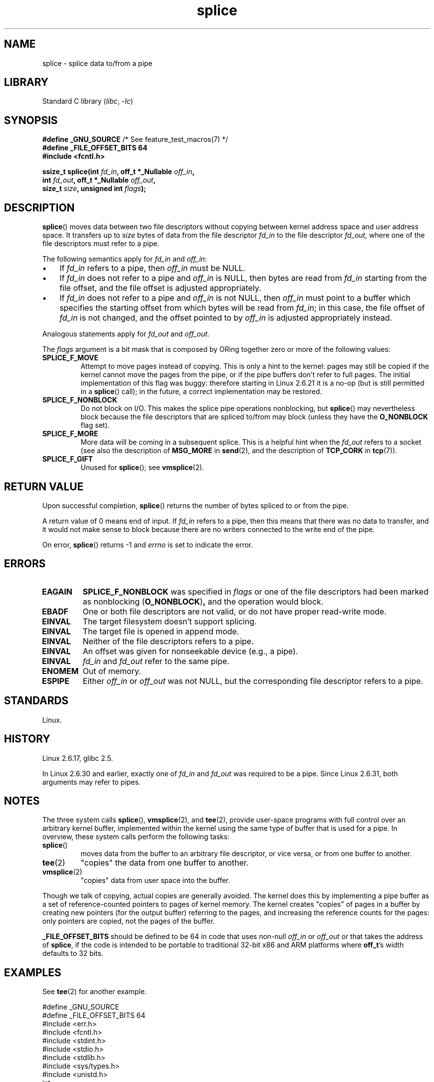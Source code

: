 .\" Copyright, The authors of the Linux man-pages project
.\"
.\" SPDX-License-Identifier: Linux-man-pages-copyleft
.\"
.TH splice 2 (date) "Linux man-pages (unreleased)"
.SH NAME
splice \- splice data to/from a pipe
.SH LIBRARY
Standard C library
.RI ( libc ,\~ \-lc )
.SH SYNOPSIS
.nf
.BR "#define _GNU_SOURCE" "         /* See feature_test_macros(7) */"
.B #define _FILE_OFFSET_BITS  64
.B #include <fcntl.h>
.P
.BI "ssize_t splice(int " fd_in ", off_t *_Nullable " off_in ,
.BI "               int " fd_out ", off_t *_Nullable " off_out ,
.BI "               size_t " size ", unsigned int " flags );
.\" Return type was long before glibc 2.7
.fi
.SH DESCRIPTION
.BR splice ()
moves data between two file descriptors
without copying between kernel address space and user address space.
It transfers up to
.I size
bytes of data from the file descriptor
.I fd_in
to the file descriptor
.IR fd_out ,
where one of the file descriptors must refer to a pipe.
.P
The following semantics apply for
.I fd_in
and
.IR off_in :
.IP \[bu] 3
If
.I fd_in
refers to a pipe, then
.I off_in
must be NULL.
.IP \[bu]
If
.I fd_in
does not refer to a pipe and
.I off_in
is NULL, then bytes are read from
.I fd_in
starting from the file offset,
and the file offset is adjusted appropriately.
.IP \[bu]
If
.I fd_in
does not refer to a pipe and
.I off_in
is not NULL, then
.I off_in
must point to a buffer which specifies the starting
offset from which bytes will be read from
.IR fd_in ;
in this case, the file offset of
.I fd_in
is not changed,
and the offset pointed to by
.I off_in
is adjusted appropriately instead.
.P
Analogous statements apply for
.I fd_out
and
.IR off_out .
.P
The
.I flags
argument is a bit mask that is composed by ORing together
zero or more of the following values:
.TP
.B SPLICE_F_MOVE
Attempt to move pages instead of copying.
This is only a hint to the kernel:
pages may still be copied if the kernel cannot move the
pages from the pipe, or if
the pipe buffers don't refer to full pages.
The initial implementation of this flag was buggy:
therefore starting in Linux 2.6.21 it is a no-op
(but is still permitted in a
.BR splice ()
call);
in the future, a correct implementation may be restored.
.TP
.B SPLICE_F_NONBLOCK
Do not block on I/O.
This makes the splice pipe operations nonblocking, but
.BR splice ()
may nevertheless block because the file descriptors that
are spliced to/from may block (unless they have the
.B O_NONBLOCK
flag set).
.TP
.B SPLICE_F_MORE
More data will be coming in a subsequent splice.
This is a helpful hint when
the
.I fd_out
refers to a socket (see also the description of
.B MSG_MORE
in
.BR send (2),
and the description of
.B TCP_CORK
in
.BR tcp (7)).
.TP
.B SPLICE_F_GIFT
Unused for
.BR splice ();
see
.BR vmsplice (2).
.SH RETURN VALUE
Upon successful completion,
.BR splice ()
returns the number of bytes
spliced to or from the pipe.
.P
A return value of 0 means end of input.
If
.I fd_in
refers to a pipe, then this means that there was no data to transfer,
and it would not make sense to block because there are no writers
connected to the write end of the pipe.
.P
On error,
.BR splice ()
returns \-1 and
.I errno
is set to indicate the error.
.SH ERRORS
.TP
.B EAGAIN
.B SPLICE_F_NONBLOCK
was specified in
.I flags
or one of the file descriptors had been marked as nonblocking
.RB ( O_NONBLOCK ) ,
and the operation would block.
.TP
.B EBADF
One or both file descriptors are not valid,
or do not have proper read-write mode.
.TP
.B EINVAL
The target filesystem doesn't support splicing.
.TP
.B EINVAL
The target file is opened in append mode.
.\" The append-mode error is given since Linux 2.6.27; in earlier kernels,
.\" splice() in append mode was broken
.TP
.B EINVAL
Neither of the file descriptors refers to a pipe.
.TP
.B EINVAL
An offset was given for nonseekable device (e.g., a pipe).
.TP
.B EINVAL
.I fd_in
and
.I fd_out
refer to the same pipe.
.TP
.B ENOMEM
Out of memory.
.TP
.B ESPIPE
Either
.I off_in
or
.I off_out
was not NULL, but the corresponding file descriptor refers to a pipe.
.SH STANDARDS
Linux.
.SH HISTORY
Linux 2.6.17,
glibc 2.5.
.P
In Linux 2.6.30 and earlier,
exactly one of
.I fd_in
and
.I fd_out
was required to be a pipe.
Since Linux 2.6.31,
.\" commit 7c77f0b3f9208c339a4b40737bb2cb0f0319bb8d
both arguments may refer to pipes.
.SH NOTES
The three system calls
.BR splice (),
.BR vmsplice (2),
and
.BR tee (2),
provide user-space programs with full control over an arbitrary
kernel buffer, implemented within the kernel using the same type
of buffer that is used for a pipe.
In overview, these system calls perform the following tasks:
.TP
.BR splice ()
moves data from the buffer to an arbitrary file descriptor, or vice versa,
or from one buffer to another.
.TP
.BR tee (2)
"copies" the data from one buffer to another.
.TP
.BR vmsplice (2)
"copies" data from user space into the buffer.
.P
Though we talk of copying, actual copies are generally avoided.
The kernel does this by implementing a pipe buffer as a set
of reference-counted pointers to pages of kernel memory.
The kernel creates "copies" of pages in a buffer by creating new
pointers (for the output buffer) referring to the pages,
and increasing the reference counts for the pages:
only pointers are copied, not the pages of the buffer.
.\"
.\" Linus: Now, imagine using the above in a media server, for example.
.\" Let's say that a year or two has passed, so that the video drivers
.\" have been updated to be able to do the splice thing, and what can
.\" you do? You can:
.\"
.\" - splice from the (mpeg or whatever - let's just assume that the video
.\"   input is either digital or does the encoding on its own - like they
.\"   pretty much all do) video input into a pipe (remember: no copies - the
.\"   video input will just DMA directly into memory, and splice will just
.\"   set up the pages in the pipe buffer)
.\" - tee that pipe to split it up
.\" - splice one end to a file (ie "save the compressed stream to disk")
.\" - splice the other end to a real-time video decoder window for your
.\"   real-time viewing pleasure.
.\"
.\" Linus: Now, the advantage of splice()/tee() is that you can
.\" do zero-copy movement of data, and unlike sendfile() you can
.\" do it on _arbitrary_ data (and, as shown by "tee()", it's more
.\" than just sending the data to somebody else: you can duplicate
.\" the data and choose to forward it to two or more different
.\" users - for things like logging etc.).
.\"
.P
.B _FILE_OFFSET_BITS
should be defined to be 64 in code that uses non-null
.I off_in
or
.I off_out
or that takes the address of
.BR splice ,
if the code is intended to be portable
to traditional 32-bit x86 and ARM platforms where
.BR off_t 's
width defaults to 32 bits.
.SH EXAMPLES
See
.BR tee (2)
for another example.
.P
.\" SRC BEGIN (splice.c)
.EX
\&
#define _GNU_SOURCE
#define _FILE_OFFSET_BITS 64
#include <err.h>
#include <fcntl.h>
#include <stdint.h>
#include <stdio.h>
#include <stdlib.h>
#include <sys/types.h>
#include <unistd.h>
\&
int
main(void)
{
        int         fd;
        int         pfd[2];
        off_t       off;
        const char  s[12] = "Hello, world";
\&
        fd = open("out", O_WRONLY | O_CREAT | O_EXCL, 0666);
        if (fd == \-1)
                err(EXIT_FAILURE, "open");
\&
        if (pipe(pfd) == \-1)
                err(EXIT_FAILURE, "pipe");
\&
        if (write(pfd[1], s, sizeof(s)) != sizeof(s))
                err(EXIT_FAILURE, "write");
        if (close(pfd[1]) == \-1)
                err(EXIT_FAILURE, "close");
\&
        off = 10;
        if (splice(pfd[0], NULL, fd, &off, sizeof(s), 0) != sizeof(s))
                err(EXIT_FAILURE, "splice");
        if (close(pfd[0]) == \-1)
                err(EXIT_FAILURE, "close");
\&
        printf("New offset is %jd\[rs]n", (intmax_t) off);
\&
        if (close(fd) == \-1)
                err(EXIT_FAILURE, "close");
        exit(EXIT_SUCCESS);
}
.EE
.\" SRC END
.SH SEE ALSO
.BR copy_file_range (2),
.BR sendfile (2),
.BR tee (2),
.BR vmsplice (2),
.BR pipe (7)
